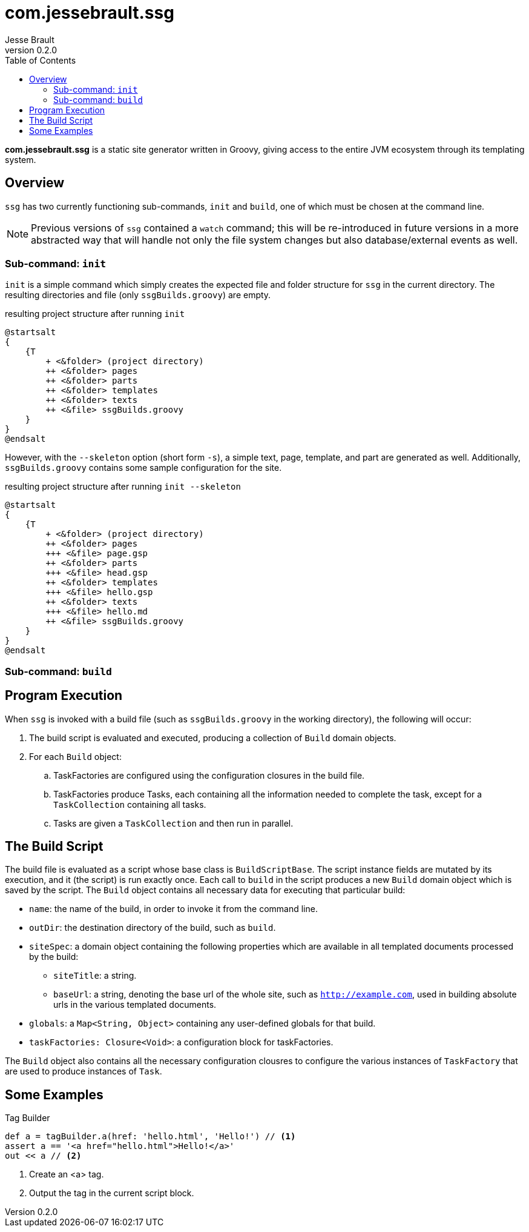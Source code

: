 = com.jessebrault.ssg
Jesse Brault
v0.2.0
:toc:
:source-highlighter: rouge

*com.jessebrault.ssg* is a static site generator written in Groovy, giving access to the entire JVM ecosystem through its templating system.

== Overview

`ssg` has two currently functioning sub-commands, `init` and `build`, one of which must be chosen at the command line.

NOTE: Previous versions of `ssg` contained a `watch` command; this will be re-introduced in future versions in a more abstracted way that will handle not only the file system changes but also database/external events as well.

=== Sub-command: `init`

`init` is a simple command which simply creates the expected file and folder structure for `ssg` in the current directory. The resulting directories and file (only `ssgBuilds.groovy`) are empty.

.resulting project structure after running `init`
[plantuml, width=25%, format=svg]
----
@startsalt
{
    {T
        + <&folder> (project directory)
        ++ <&folder> pages
        ++ <&folder> parts
        ++ <&folder> templates
        ++ <&folder> texts
        ++ <&file> ssgBuilds.groovy
    }
}
@endsalt
----

However, with the `--skeleton` option (short form `-s`), a simple text, page, template, and part are generated as well. Additionally, `ssgBuilds.groovy` contains some sample configuration for the site.

.resulting project structure after running `init --skeleton`
[plantuml, width=25%, format=svg]
----
@startsalt
{
    {T
        + <&folder> (project directory)
        ++ <&folder> pages
        +++ <&file> page.gsp
        ++ <&folder> parts
        +++ <&file> head.gsp
        ++ <&folder> templates
        +++ <&file> hello.gsp
        ++ <&folder> texts
        +++ <&file> hello.md
        ++ <&file> ssgBuilds.groovy
    }
}
@endsalt
----

=== Sub-command: `build`


== Program Execution

When `ssg` is invoked with a build file (such as `ssgBuilds.groovy` in the working directory), the following will occur:

. The build script is evaluated and executed, producing a collection of `Build` domain objects.
. For each `Build` object:
.. TaskFactories are configured using the configuration closures in the build file.
.. TaskFactories produce Tasks, each containing all the information needed to complete the task, except for a `TaskCollection` containing all tasks.
.. Tasks are given a `TaskCollection` and then run in parallel.

== The Build Script

The build file is evaluated as a script whose base class is `BuildScriptBase`. The script instance fields are mutated by its execution, and it (the script) is run exactly once. Each call to `build` in the script produces a new `Build` domain object which is saved by the script. The `Build` object contains all necessary data for executing that particular build:

* `name`: the name of the build, in order to invoke it from the command line.
* `outDir`: the destination directory of the build, such as `build`.
* `siteSpec`: a domain object containing the following properties which are available in all templated documents processed by the build:
** `siteTitle`: a string.
** `baseUrl`: a string, denoting the base url of the whole site, such as `http://example.com`, used in building absolute urls in the various templated documents.
* `globals`: a `Map<String, Object>` containing any user-defined globals for that build.
* `taskFactories: Closure<Void>`: a configuration block for taskFactories.
// TODO: include what the `allBuilds` block does

The `Build` object also contains all the necessary configuration clousres to configure the various instances of `TaskFactory` that are used to produce instances of `Task`.

== Some Examples

.Tag Builder
[source,groovy]
----
def a = tagBuilder.a(href: 'hello.html', 'Hello!') // <1>
assert a == '<a href="hello.html">Hello!</a>'
out << a // <2>
----
<1> Create an <a> tag.
<2> Output the tag in the current script block.